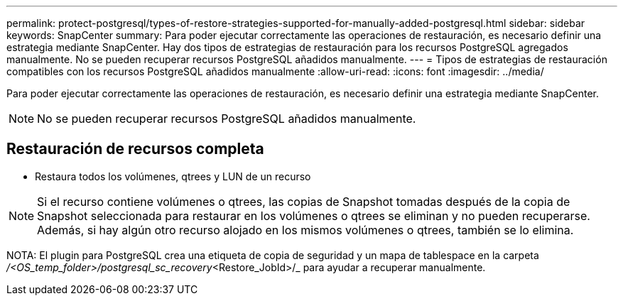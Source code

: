 ---
permalink: protect-postgresql/types-of-restore-strategies-supported-for-manually-added-postgresql.html 
sidebar: sidebar 
keywords: SnapCenter 
summary: Para poder ejecutar correctamente las operaciones de restauración, es necesario definir una estrategia mediante SnapCenter. Hay dos tipos de estrategias de restauración para los recursos PostgreSQL agregados manualmente. No se pueden recuperar recursos PostgreSQL añadidos manualmente. 
---
= Tipos de estrategias de restauración compatibles con los recursos PostgreSQL añadidos manualmente
:allow-uri-read: 
:icons: font
:imagesdir: ../media/


[role="lead"]
Para poder ejecutar correctamente las operaciones de restauración, es necesario definir una estrategia mediante SnapCenter.


NOTE: No se pueden recuperar recursos PostgreSQL añadidos manualmente.



== Restauración de recursos completa

* Restaura todos los volúmenes, qtrees y LUN de un recurso



NOTE: Si el recurso contiene volúmenes o qtrees, las copias de Snapshot tomadas después de la copia de Snapshot seleccionada para restaurar en los volúmenes o qtrees se eliminan y no pueden recuperarse. Además, si hay algún otro recurso alojado en los mismos volúmenes o qtrees, también se lo elimina.

NOTA: El plugin para PostgreSQL crea una etiqueta de copia de seguridad y un mapa de tablespace en la carpeta _/<OS_temp_folder>/postgresql_sc_recovery_<Restore_JobId>/_ para ayudar a recuperar manualmente.
